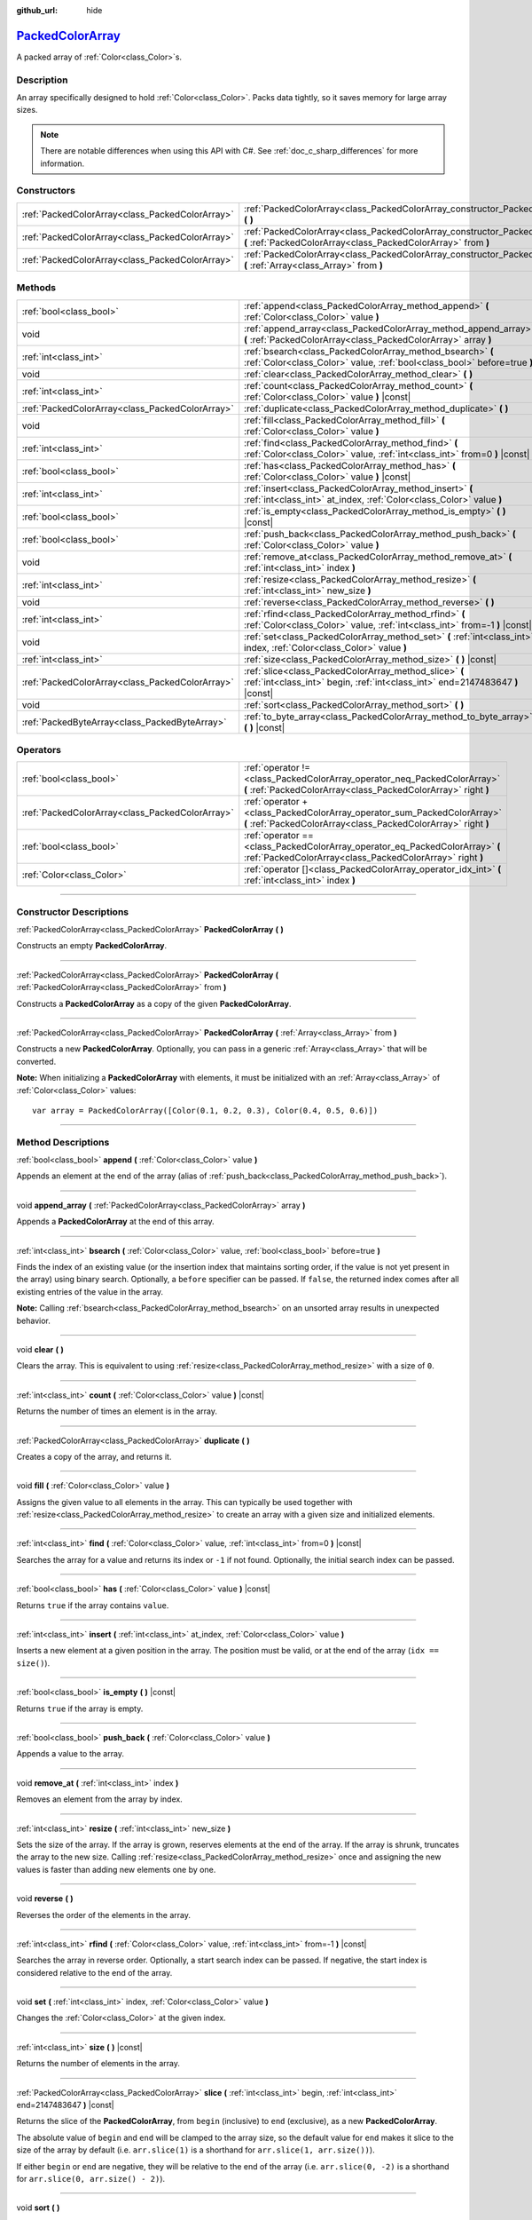 :github_url: hide

.. DO NOT EDIT THIS FILE!!!
.. Generated automatically from Godot engine sources.
.. Generator: https://github.com/godotengine/godot/tree/master/doc/tools/make_rst.py.
.. XML source: https://github.com/godotengine/godot/tree/master/doc/classes/PackedColorArray.xml.

.. _class_PackedColorArray:

`PackedColorArray <https://github.com/godotengine/godot/blob/master/core/variant/variant.h#L77>`_
=================================================================================================

A packed array of :ref:`Color<class_Color>`\ s.

.. rst-class:: classref-introduction-group

Description
-----------

An array specifically designed to hold :ref:`Color<class_Color>`. Packs data tightly, so it saves memory for large array sizes.

.. note::

	There are notable differences when using this API with C#. See :ref:`doc_c_sharp_differences` for more information.

.. rst-class:: classref-reftable-group

Constructors
------------

.. table::
   :widths: auto

   +-------------------------------------------------+-----------------------------------------------------------------------------------------------------------------------------------------------+
   | :ref:`PackedColorArray<class_PackedColorArray>` | :ref:`PackedColorArray<class_PackedColorArray_constructor_PackedColorArray>` **(** **)**                                                      |
   +-------------------------------------------------+-----------------------------------------------------------------------------------------------------------------------------------------------+
   | :ref:`PackedColorArray<class_PackedColorArray>` | :ref:`PackedColorArray<class_PackedColorArray_constructor_PackedColorArray>` **(** :ref:`PackedColorArray<class_PackedColorArray>` from **)** |
   +-------------------------------------------------+-----------------------------------------------------------------------------------------------------------------------------------------------+
   | :ref:`PackedColorArray<class_PackedColorArray>` | :ref:`PackedColorArray<class_PackedColorArray_constructor_PackedColorArray>` **(** :ref:`Array<class_Array>` from **)**                       |
   +-------------------------------------------------+-----------------------------------------------------------------------------------------------------------------------------------------------+

.. rst-class:: classref-reftable-group

Methods
-------

.. table::
   :widths: auto

   +-------------------------------------------------+-----------------------------------------------------------------------------------------------------------------------------------------+
   | :ref:`bool<class_bool>`                         | :ref:`append<class_PackedColorArray_method_append>` **(** :ref:`Color<class_Color>` value **)**                                         |
   +-------------------------------------------------+-----------------------------------------------------------------------------------------------------------------------------------------+
   | void                                            | :ref:`append_array<class_PackedColorArray_method_append_array>` **(** :ref:`PackedColorArray<class_PackedColorArray>` array **)**       |
   +-------------------------------------------------+-----------------------------------------------------------------------------------------------------------------------------------------+
   | :ref:`int<class_int>`                           | :ref:`bsearch<class_PackedColorArray_method_bsearch>` **(** :ref:`Color<class_Color>` value, :ref:`bool<class_bool>` before=true **)**  |
   +-------------------------------------------------+-----------------------------------------------------------------------------------------------------------------------------------------+
   | void                                            | :ref:`clear<class_PackedColorArray_method_clear>` **(** **)**                                                                           |
   +-------------------------------------------------+-----------------------------------------------------------------------------------------------------------------------------------------+
   | :ref:`int<class_int>`                           | :ref:`count<class_PackedColorArray_method_count>` **(** :ref:`Color<class_Color>` value **)** |const|                                   |
   +-------------------------------------------------+-----------------------------------------------------------------------------------------------------------------------------------------+
   | :ref:`PackedColorArray<class_PackedColorArray>` | :ref:`duplicate<class_PackedColorArray_method_duplicate>` **(** **)**                                                                   |
   +-------------------------------------------------+-----------------------------------------------------------------------------------------------------------------------------------------+
   | void                                            | :ref:`fill<class_PackedColorArray_method_fill>` **(** :ref:`Color<class_Color>` value **)**                                             |
   +-------------------------------------------------+-----------------------------------------------------------------------------------------------------------------------------------------+
   | :ref:`int<class_int>`                           | :ref:`find<class_PackedColorArray_method_find>` **(** :ref:`Color<class_Color>` value, :ref:`int<class_int>` from=0 **)** |const|       |
   +-------------------------------------------------+-----------------------------------------------------------------------------------------------------------------------------------------+
   | :ref:`bool<class_bool>`                         | :ref:`has<class_PackedColorArray_method_has>` **(** :ref:`Color<class_Color>` value **)** |const|                                       |
   +-------------------------------------------------+-----------------------------------------------------------------------------------------------------------------------------------------+
   | :ref:`int<class_int>`                           | :ref:`insert<class_PackedColorArray_method_insert>` **(** :ref:`int<class_int>` at_index, :ref:`Color<class_Color>` value **)**         |
   +-------------------------------------------------+-----------------------------------------------------------------------------------------------------------------------------------------+
   | :ref:`bool<class_bool>`                         | :ref:`is_empty<class_PackedColorArray_method_is_empty>` **(** **)** |const|                                                             |
   +-------------------------------------------------+-----------------------------------------------------------------------------------------------------------------------------------------+
   | :ref:`bool<class_bool>`                         | :ref:`push_back<class_PackedColorArray_method_push_back>` **(** :ref:`Color<class_Color>` value **)**                                   |
   +-------------------------------------------------+-----------------------------------------------------------------------------------------------------------------------------------------+
   | void                                            | :ref:`remove_at<class_PackedColorArray_method_remove_at>` **(** :ref:`int<class_int>` index **)**                                       |
   +-------------------------------------------------+-----------------------------------------------------------------------------------------------------------------------------------------+
   | :ref:`int<class_int>`                           | :ref:`resize<class_PackedColorArray_method_resize>` **(** :ref:`int<class_int>` new_size **)**                                          |
   +-------------------------------------------------+-----------------------------------------------------------------------------------------------------------------------------------------+
   | void                                            | :ref:`reverse<class_PackedColorArray_method_reverse>` **(** **)**                                                                       |
   +-------------------------------------------------+-----------------------------------------------------------------------------------------------------------------------------------------+
   | :ref:`int<class_int>`                           | :ref:`rfind<class_PackedColorArray_method_rfind>` **(** :ref:`Color<class_Color>` value, :ref:`int<class_int>` from=-1 **)** |const|    |
   +-------------------------------------------------+-----------------------------------------------------------------------------------------------------------------------------------------+
   | void                                            | :ref:`set<class_PackedColorArray_method_set>` **(** :ref:`int<class_int>` index, :ref:`Color<class_Color>` value **)**                  |
   +-------------------------------------------------+-----------------------------------------------------------------------------------------------------------------------------------------+
   | :ref:`int<class_int>`                           | :ref:`size<class_PackedColorArray_method_size>` **(** **)** |const|                                                                     |
   +-------------------------------------------------+-----------------------------------------------------------------------------------------------------------------------------------------+
   | :ref:`PackedColorArray<class_PackedColorArray>` | :ref:`slice<class_PackedColorArray_method_slice>` **(** :ref:`int<class_int>` begin, :ref:`int<class_int>` end=2147483647 **)** |const| |
   +-------------------------------------------------+-----------------------------------------------------------------------------------------------------------------------------------------+
   | void                                            | :ref:`sort<class_PackedColorArray_method_sort>` **(** **)**                                                                             |
   +-------------------------------------------------+-----------------------------------------------------------------------------------------------------------------------------------------+
   | :ref:`PackedByteArray<class_PackedByteArray>`   | :ref:`to_byte_array<class_PackedColorArray_method_to_byte_array>` **(** **)** |const|                                                   |
   +-------------------------------------------------+-----------------------------------------------------------------------------------------------------------------------------------------+

.. rst-class:: classref-reftable-group

Operators
---------

.. table::
   :widths: auto

   +-------------------------------------------------+--------------------------------------------------------------------------------------------------------------------------------------------+
   | :ref:`bool<class_bool>`                         | :ref:`operator !=<class_PackedColorArray_operator_neq_PackedColorArray>` **(** :ref:`PackedColorArray<class_PackedColorArray>` right **)** |
   +-------------------------------------------------+--------------------------------------------------------------------------------------------------------------------------------------------+
   | :ref:`PackedColorArray<class_PackedColorArray>` | :ref:`operator +<class_PackedColorArray_operator_sum_PackedColorArray>` **(** :ref:`PackedColorArray<class_PackedColorArray>` right **)**  |
   +-------------------------------------------------+--------------------------------------------------------------------------------------------------------------------------------------------+
   | :ref:`bool<class_bool>`                         | :ref:`operator ==<class_PackedColorArray_operator_eq_PackedColorArray>` **(** :ref:`PackedColorArray<class_PackedColorArray>` right **)**  |
   +-------------------------------------------------+--------------------------------------------------------------------------------------------------------------------------------------------+
   | :ref:`Color<class_Color>`                       | :ref:`operator []<class_PackedColorArray_operator_idx_int>` **(** :ref:`int<class_int>` index **)**                                        |
   +-------------------------------------------------+--------------------------------------------------------------------------------------------------------------------------------------------+

.. rst-class:: classref-section-separator

----

.. rst-class:: classref-descriptions-group

Constructor Descriptions
------------------------

.. _class_PackedColorArray_constructor_PackedColorArray:

.. rst-class:: classref-constructor

:ref:`PackedColorArray<class_PackedColorArray>` **PackedColorArray** **(** **)**

Constructs an empty **PackedColorArray**.

.. rst-class:: classref-item-separator

----

.. rst-class:: classref-constructor

:ref:`PackedColorArray<class_PackedColorArray>` **PackedColorArray** **(** :ref:`PackedColorArray<class_PackedColorArray>` from **)**

Constructs a **PackedColorArray** as a copy of the given **PackedColorArray**.

.. rst-class:: classref-item-separator

----

.. rst-class:: classref-constructor

:ref:`PackedColorArray<class_PackedColorArray>` **PackedColorArray** **(** :ref:`Array<class_Array>` from **)**

Constructs a new **PackedColorArray**. Optionally, you can pass in a generic :ref:`Array<class_Array>` that will be converted.

\ **Note:** When initializing a **PackedColorArray** with elements, it must be initialized with an :ref:`Array<class_Array>` of :ref:`Color<class_Color>` values:

::

    var array = PackedColorArray([Color(0.1, 0.2, 0.3), Color(0.4, 0.5, 0.6)])

.. rst-class:: classref-section-separator

----

.. rst-class:: classref-descriptions-group

Method Descriptions
-------------------

.. _class_PackedColorArray_method_append:

.. rst-class:: classref-method

:ref:`bool<class_bool>` **append** **(** :ref:`Color<class_Color>` value **)**

Appends an element at the end of the array (alias of :ref:`push_back<class_PackedColorArray_method_push_back>`).

.. rst-class:: classref-item-separator

----

.. _class_PackedColorArray_method_append_array:

.. rst-class:: classref-method

void **append_array** **(** :ref:`PackedColorArray<class_PackedColorArray>` array **)**

Appends a **PackedColorArray** at the end of this array.

.. rst-class:: classref-item-separator

----

.. _class_PackedColorArray_method_bsearch:

.. rst-class:: classref-method

:ref:`int<class_int>` **bsearch** **(** :ref:`Color<class_Color>` value, :ref:`bool<class_bool>` before=true **)**

Finds the index of an existing value (or the insertion index that maintains sorting order, if the value is not yet present in the array) using binary search. Optionally, a ``before`` specifier can be passed. If ``false``, the returned index comes after all existing entries of the value in the array.

\ **Note:** Calling :ref:`bsearch<class_PackedColorArray_method_bsearch>` on an unsorted array results in unexpected behavior.

.. rst-class:: classref-item-separator

----

.. _class_PackedColorArray_method_clear:

.. rst-class:: classref-method

void **clear** **(** **)**

Clears the array. This is equivalent to using :ref:`resize<class_PackedColorArray_method_resize>` with a size of ``0``.

.. rst-class:: classref-item-separator

----

.. _class_PackedColorArray_method_count:

.. rst-class:: classref-method

:ref:`int<class_int>` **count** **(** :ref:`Color<class_Color>` value **)** |const|

Returns the number of times an element is in the array.

.. rst-class:: classref-item-separator

----

.. _class_PackedColorArray_method_duplicate:

.. rst-class:: classref-method

:ref:`PackedColorArray<class_PackedColorArray>` **duplicate** **(** **)**

Creates a copy of the array, and returns it.

.. rst-class:: classref-item-separator

----

.. _class_PackedColorArray_method_fill:

.. rst-class:: classref-method

void **fill** **(** :ref:`Color<class_Color>` value **)**

Assigns the given value to all elements in the array. This can typically be used together with :ref:`resize<class_PackedColorArray_method_resize>` to create an array with a given size and initialized elements.

.. rst-class:: classref-item-separator

----

.. _class_PackedColorArray_method_find:

.. rst-class:: classref-method

:ref:`int<class_int>` **find** **(** :ref:`Color<class_Color>` value, :ref:`int<class_int>` from=0 **)** |const|

Searches the array for a value and returns its index or ``-1`` if not found. Optionally, the initial search index can be passed.

.. rst-class:: classref-item-separator

----

.. _class_PackedColorArray_method_has:

.. rst-class:: classref-method

:ref:`bool<class_bool>` **has** **(** :ref:`Color<class_Color>` value **)** |const|

Returns ``true`` if the array contains ``value``.

.. rst-class:: classref-item-separator

----

.. _class_PackedColorArray_method_insert:

.. rst-class:: classref-method

:ref:`int<class_int>` **insert** **(** :ref:`int<class_int>` at_index, :ref:`Color<class_Color>` value **)**

Inserts a new element at a given position in the array. The position must be valid, or at the end of the array (``idx == size()``).

.. rst-class:: classref-item-separator

----

.. _class_PackedColorArray_method_is_empty:

.. rst-class:: classref-method

:ref:`bool<class_bool>` **is_empty** **(** **)** |const|

Returns ``true`` if the array is empty.

.. rst-class:: classref-item-separator

----

.. _class_PackedColorArray_method_push_back:

.. rst-class:: classref-method

:ref:`bool<class_bool>` **push_back** **(** :ref:`Color<class_Color>` value **)**

Appends a value to the array.

.. rst-class:: classref-item-separator

----

.. _class_PackedColorArray_method_remove_at:

.. rst-class:: classref-method

void **remove_at** **(** :ref:`int<class_int>` index **)**

Removes an element from the array by index.

.. rst-class:: classref-item-separator

----

.. _class_PackedColorArray_method_resize:

.. rst-class:: classref-method

:ref:`int<class_int>` **resize** **(** :ref:`int<class_int>` new_size **)**

Sets the size of the array. If the array is grown, reserves elements at the end of the array. If the array is shrunk, truncates the array to the new size. Calling :ref:`resize<class_PackedColorArray_method_resize>` once and assigning the new values is faster than adding new elements one by one.

.. rst-class:: classref-item-separator

----

.. _class_PackedColorArray_method_reverse:

.. rst-class:: classref-method

void **reverse** **(** **)**

Reverses the order of the elements in the array.

.. rst-class:: classref-item-separator

----

.. _class_PackedColorArray_method_rfind:

.. rst-class:: classref-method

:ref:`int<class_int>` **rfind** **(** :ref:`Color<class_Color>` value, :ref:`int<class_int>` from=-1 **)** |const|

Searches the array in reverse order. Optionally, a start search index can be passed. If negative, the start index is considered relative to the end of the array.

.. rst-class:: classref-item-separator

----

.. _class_PackedColorArray_method_set:

.. rst-class:: classref-method

void **set** **(** :ref:`int<class_int>` index, :ref:`Color<class_Color>` value **)**

Changes the :ref:`Color<class_Color>` at the given index.

.. rst-class:: classref-item-separator

----

.. _class_PackedColorArray_method_size:

.. rst-class:: classref-method

:ref:`int<class_int>` **size** **(** **)** |const|

Returns the number of elements in the array.

.. rst-class:: classref-item-separator

----

.. _class_PackedColorArray_method_slice:

.. rst-class:: classref-method

:ref:`PackedColorArray<class_PackedColorArray>` **slice** **(** :ref:`int<class_int>` begin, :ref:`int<class_int>` end=2147483647 **)** |const|

Returns the slice of the **PackedColorArray**, from ``begin`` (inclusive) to ``end`` (exclusive), as a new **PackedColorArray**.

The absolute value of ``begin`` and ``end`` will be clamped to the array size, so the default value for ``end`` makes it slice to the size of the array by default (i.e. ``arr.slice(1)`` is a shorthand for ``arr.slice(1, arr.size())``).

If either ``begin`` or ``end`` are negative, they will be relative to the end of the array (i.e. ``arr.slice(0, -2)`` is a shorthand for ``arr.slice(0, arr.size() - 2)``).

.. rst-class:: classref-item-separator

----

.. _class_PackedColorArray_method_sort:

.. rst-class:: classref-method

void **sort** **(** **)**

Sorts the elements of the array in ascending order.

.. rst-class:: classref-item-separator

----

.. _class_PackedColorArray_method_to_byte_array:

.. rst-class:: classref-method

:ref:`PackedByteArray<class_PackedByteArray>` **to_byte_array** **(** **)** |const|

Returns a :ref:`PackedByteArray<class_PackedByteArray>` with each color encoded as bytes.

.. rst-class:: classref-section-separator

----

.. rst-class:: classref-descriptions-group

Operator Descriptions
---------------------

.. _class_PackedColorArray_operator_neq_PackedColorArray:

.. rst-class:: classref-operator

:ref:`bool<class_bool>` **operator !=** **(** :ref:`PackedColorArray<class_PackedColorArray>` right **)**

Returns ``true`` if contents of the arrays differ.

.. rst-class:: classref-item-separator

----

.. _class_PackedColorArray_operator_sum_PackedColorArray:

.. rst-class:: classref-operator

:ref:`PackedColorArray<class_PackedColorArray>` **operator +** **(** :ref:`PackedColorArray<class_PackedColorArray>` right **)**

Returns a new **PackedColorArray** with contents of ``right`` added at the end of this array. For better performance, consider using :ref:`append_array<class_PackedColorArray_method_append_array>` instead.

.. rst-class:: classref-item-separator

----

.. _class_PackedColorArray_operator_eq_PackedColorArray:

.. rst-class:: classref-operator

:ref:`bool<class_bool>` **operator ==** **(** :ref:`PackedColorArray<class_PackedColorArray>` right **)**

Returns ``true`` if contents of both arrays are the same, i.e. they have all equal :ref:`Color<class_Color>`\ s at the corresponding indices.

.. rst-class:: classref-item-separator

----

.. _class_PackedColorArray_operator_idx_int:

.. rst-class:: classref-operator

:ref:`Color<class_Color>` **operator []** **(** :ref:`int<class_int>` index **)**

Returns the :ref:`Color<class_Color>` at index ``index``. Negative indices can be used to access the elements starting from the end. Using index out of array's bounds will result in an error.

.. |virtual| replace:: :abbr:`virtual (This method should typically be overridden by the user to have any effect.)`
.. |const| replace:: :abbr:`const (This method has no side effects. It doesn't modify any of the instance's member variables.)`
.. |vararg| replace:: :abbr:`vararg (This method accepts any number of arguments after the ones described here.)`
.. |constructor| replace:: :abbr:`constructor (This method is used to construct a type.)`
.. |static| replace:: :abbr:`static (This method doesn't need an instance to be called, so it can be called directly using the class name.)`
.. |operator| replace:: :abbr:`operator (This method describes a valid operator to use with this type as left-hand operand.)`
.. |bitfield| replace:: :abbr:`BitField (This value is an integer composed as a bitmask of the following flags.)`
